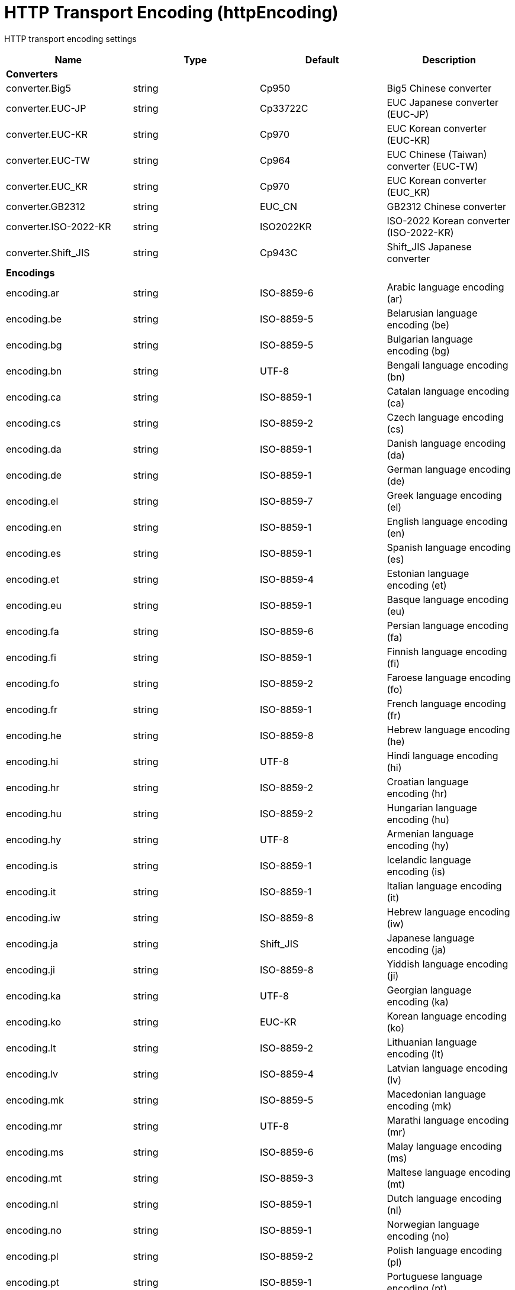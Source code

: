 = +HTTP Transport Encoding+ (+httpEncoding+)
:linkcss: 
:page-layout: config
:nofooter: 

+HTTP transport encoding settings+

[cols="a,a,a,a",width="100%"]
|===
|Name|Type|Default|Description

4+|*+Converters+*

|+converter.Big5+

|string

|+Cp950+

|+Big5 Chinese converter+

|+converter.EUC-JP+

|string

|+Cp33722C+

|+EUC Japanese converter (EUC-JP)+

|+converter.EUC-KR+

|string

|+Cp970+

|+EUC Korean converter (EUC-KR)+

|+converter.EUC-TW+

|string

|+Cp964+

|+EUC Chinese (Taiwan) converter (EUC-TW)+

|+converter.EUC_KR+

|string

|+Cp970+

|+EUC Korean converter (EUC_KR)+

|+converter.GB2312+

|string

|+EUC_CN+

|+GB2312 Chinese converter+

|+converter.ISO-2022-KR+

|string

|+ISO2022KR+

|+ISO-2022 Korean converter (ISO-2022-KR)+

|+converter.Shift_JIS+

|string

|+Cp943C+

|+Shift_JIS Japanese converter+

4+|*+Encodings+*

|+encoding.ar+

|string

|+ISO-8859-6+

|+Arabic language encoding (ar)+

|+encoding.be+

|string

|+ISO-8859-5+

|+Belarusian language encoding (be)+

|+encoding.bg+

|string

|+ISO-8859-5+

|+Bulgarian language encoding (bg)+

|+encoding.bn+

|string

|+UTF-8+

|+Bengali language encoding (bn)+

|+encoding.ca+

|string

|+ISO-8859-1+

|+Catalan language encoding (ca)+

|+encoding.cs+

|string

|+ISO-8859-2+

|+Czech language encoding (cs)+

|+encoding.da+

|string

|+ISO-8859-1+

|+Danish language encoding (da)+

|+encoding.de+

|string

|+ISO-8859-1+

|+German language encoding (de)+

|+encoding.el+

|string

|+ISO-8859-7+

|+Greek language encoding (el)+

|+encoding.en+

|string

|+ISO-8859-1+

|+English language encoding (en)+

|+encoding.es+

|string

|+ISO-8859-1+

|+Spanish language encoding (es)+

|+encoding.et+

|string

|+ISO-8859-4+

|+Estonian language encoding (et)+

|+encoding.eu+

|string

|+ISO-8859-1+

|+Basque language encoding (eu)+

|+encoding.fa+

|string

|+ISO-8859-6+

|+Persian language encoding (fa)+

|+encoding.fi+

|string

|+ISO-8859-1+

|+Finnish language encoding (fi)+

|+encoding.fo+

|string

|+ISO-8859-2+

|+Faroese language encoding (fo)+

|+encoding.fr+

|string

|+ISO-8859-1+

|+French language encoding (fr)+

|+encoding.he+

|string

|+ISO-8859-8+

|+Hebrew language encoding (he)+

|+encoding.hi+

|string

|+UTF-8+

|+Hindi language encoding (hi)+

|+encoding.hr+

|string

|+ISO-8859-2+

|+Croatian language encoding (hr)+

|+encoding.hu+

|string

|+ISO-8859-2+

|+Hungarian language encoding (hu)+

|+encoding.hy+

|string

|+UTF-8+

|+Armenian language encoding (hy)+

|+encoding.is+

|string

|+ISO-8859-1+

|+Icelandic language encoding (is)+

|+encoding.it+

|string

|+ISO-8859-1+

|+Italian language encoding (it)+

|+encoding.iw+

|string

|+ISO-8859-8+

|+Hebrew language encoding (iw)+

|+encoding.ja+

|string

|+Shift_JIS+

|+Japanese language encoding (ja)+

|+encoding.ji+

|string

|+ISO-8859-8+

|+Yiddish language encoding (ji)+

|+encoding.ka+

|string

|+UTF-8+

|+Georgian language encoding (ka)+

|+encoding.ko+

|string

|+EUC-KR+

|+Korean language encoding (ko)+

|+encoding.lt+

|string

|+ISO-8859-2+

|+Lithuanian language encoding (lt)+

|+encoding.lv+

|string

|+ISO-8859-4+

|+Latvian language encoding (lv)+

|+encoding.mk+

|string

|+ISO-8859-5+

|+Macedonian language encoding (mk)+

|+encoding.mr+

|string

|+UTF-8+

|+Marathi language encoding (mr)+

|+encoding.ms+

|string

|+ISO-8859-6+

|+Malay language encoding (ms)+

|+encoding.mt+

|string

|+ISO-8859-3+

|+Maltese language encoding (mt)+

|+encoding.nl+

|string

|+ISO-8859-1+

|+Dutch language encoding (nl)+

|+encoding.no+

|string

|+ISO-8859-1+

|+Norwegian language encoding (no)+

|+encoding.pl+

|string

|+ISO-8859-2+

|+Polish language encoding (pl)+

|+encoding.pt+

|string

|+ISO-8859-1+

|+Portuguese language encoding (pt)+

|+encoding.ro+

|string

|+ISO-8859-2+

|+Romanian language encoding (ro)+

|+encoding.ru+

|string

|+ISO-8859-5+

|+Russian language encoding (ru)+

|+encoding.sa+

|string

|+UTF-8+

|+Sanskrit language encoding (sa)+

|+encoding.sh+

|string

|+ISO-8859-2+

|+Serbo-Croatian language encoding (sh)+

|+encoding.sk+

|string

|+ISO-8859-2+

|+Slovak language encoding (sk)+

|+encoding.sl+

|string

|+ISO-8859-2+

|+Slovenian language encoding (sl)+

|+encoding.sq+

|string

|+ISO-8859-2+

|+Albanian language encoding (sq)+

|+encoding.sr+

|string

|+ISO-8859-5+

|+Serbian language encoding (sr)+

|+encoding.sv+

|string

|+ISO-8859-1+

|+Swedish language encoding (sv)+

|+encoding.ta+

|string

|+UTF-8+

|+Tamil language encoding (ta)+

|+encoding.th+

|string

|+windows-874+

|+Thai language encoding (th)+

|+encoding.tr+

|string

|+ISO-8859-9+

|+Turkish language encoding (tr)+

|+encoding.uk+

|string

|+ISO-8859-5+

|+Ukrainian language encoding (uk)+

|+encoding.vi+

|string

|+windows-1258+

|+Vietnamese language encoding (vi)+

|+encoding.yi+

|string

|+ISO-8859-8+

|+Yiddish language encoding (yi)+

|+encoding.zh+

|string

|+GB2312+

|+Chinese language encoding (zh)+

|+encoding.zh_TW+

|string

|+Big5+

|+Chinese language encoding (zh_TW)+
|===
